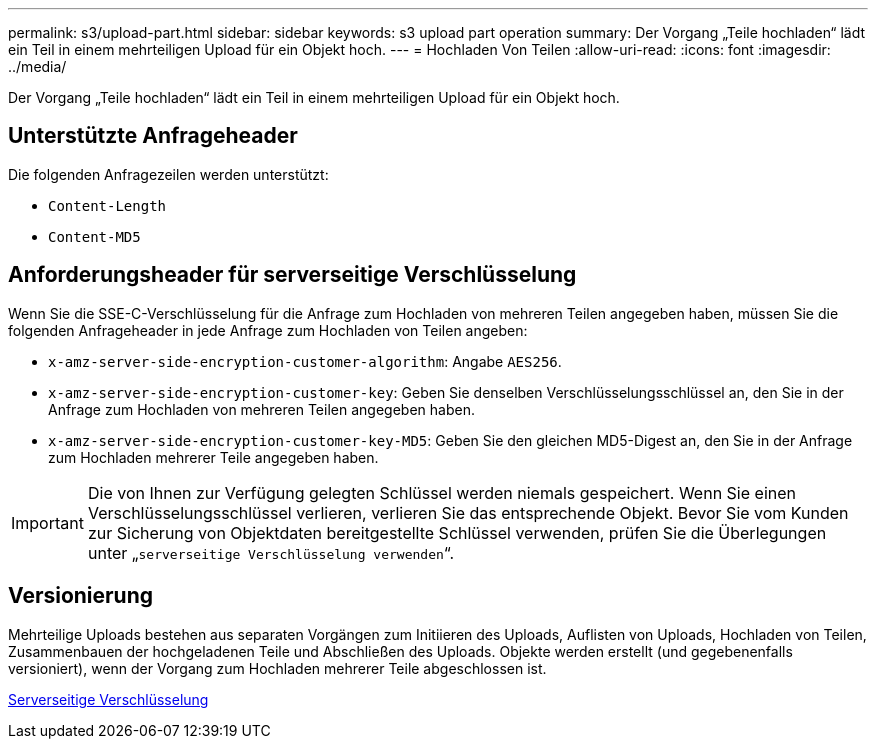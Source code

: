 ---
permalink: s3/upload-part.html 
sidebar: sidebar 
keywords: s3 upload part operation 
summary: Der Vorgang „Teile hochladen“ lädt ein Teil in einem mehrteiligen Upload für ein Objekt hoch. 
---
= Hochladen Von Teilen
:allow-uri-read: 
:icons: font
:imagesdir: ../media/


[role="lead"]
Der Vorgang „Teile hochladen“ lädt ein Teil in einem mehrteiligen Upload für ein Objekt hoch.



== Unterstützte Anfrageheader

Die folgenden Anfragezeilen werden unterstützt:

* `Content-Length`
* `Content-MD5`




== Anforderungsheader für serverseitige Verschlüsselung

Wenn Sie die SSE-C-Verschlüsselung für die Anfrage zum Hochladen von mehreren Teilen angegeben haben, müssen Sie die folgenden Anfrageheader in jede Anfrage zum Hochladen von Teilen angeben:

* `x-amz-server-side-encryption-customer-algorithm`: Angabe `AES256`.
* `x-amz-server-side-encryption-customer-key`: Geben Sie denselben Verschlüsselungsschlüssel an, den Sie in der Anfrage zum Hochladen von mehreren Teilen angegeben haben.
* `x-amz-server-side-encryption-customer-key-MD5`: Geben Sie den gleichen MD5-Digest an, den Sie in der Anfrage zum Hochladen mehrerer Teile angegeben haben.



IMPORTANT: Die von Ihnen zur Verfügung gelegten Schlüssel werden niemals gespeichert. Wenn Sie einen Verschlüsselungsschlüssel verlieren, verlieren Sie das entsprechende Objekt. Bevor Sie vom Kunden zur Sicherung von Objektdaten bereitgestellte Schlüssel verwenden, prüfen Sie die Überlegungen unter „`serverseitige Verschlüsselung verwenden`“.



== Versionierung

Mehrteilige Uploads bestehen aus separaten Vorgängen zum Initiieren des Uploads, Auflisten von Uploads, Hochladen von Teilen, Zusammenbauen der hochgeladenen Teile und Abschließen des Uploads. Objekte werden erstellt (und gegebenenfalls versioniert), wenn der Vorgang zum Hochladen mehrerer Teile abgeschlossen ist.

xref:using-server-side-encryption.adoc[Serverseitige Verschlüsselung]
